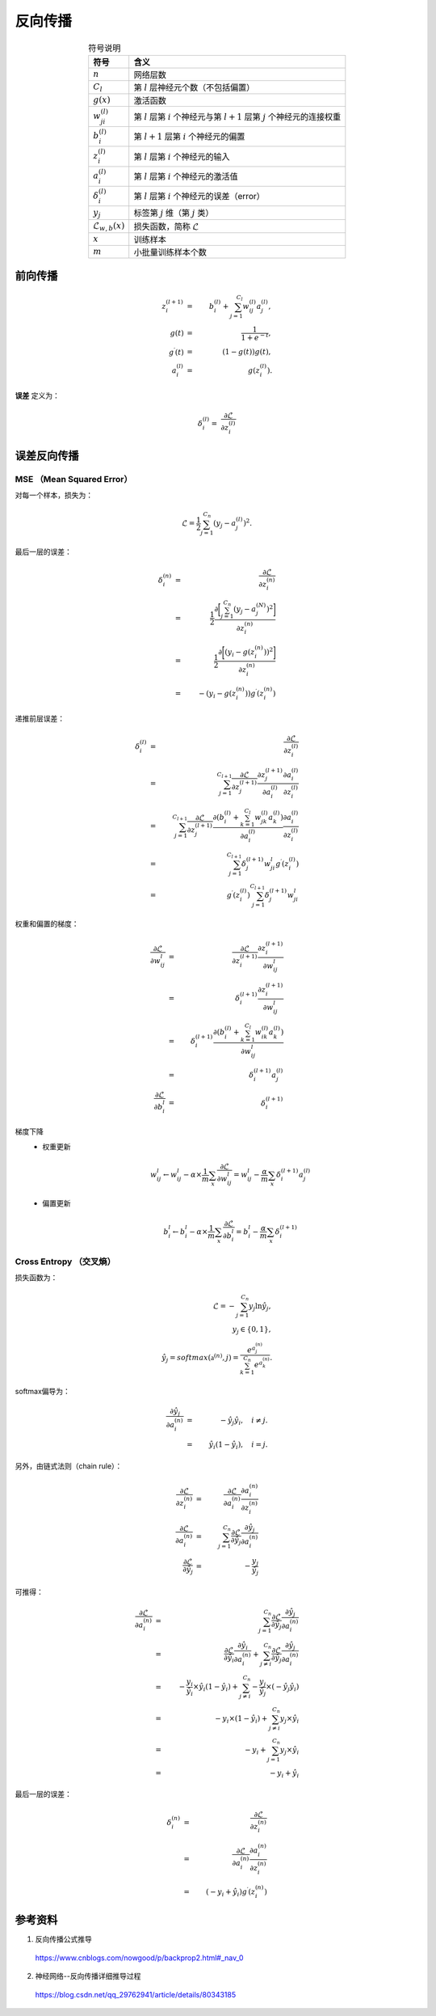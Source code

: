 反向传播
===============

.. image:: ./07_backprop.jpg
    :width: 700px
    :align: center

.. table:: 符号说明
  :align: center

  ===============================   ===================================================================================================
             符号                           含义
  ===============================   ===================================================================================================
   :math:`n`                           网络层数
   :math:`C_l`                         第 :math:`l` 层神经元个数（不包括偏置）
   :math:`g(x)`                        激活函数
   :math:`w^{(l)}_{ji}`                第 :math:`l` 层第 :math:`i` 个神经元与第 :math:`l+1` 层第 :math:`j` 个神经元的连接权重
   :math:`b^{(l)}_i`                   第 :math:`l+1` 层第 :math:`i` 个神经元的偏置
   :math:`z^{(l)}_i`                   第 :math:`l` 层第 :math:`i` 个神经元的输入
   :math:`a^{(l)}_i`                   第 :math:`l` 层第 :math:`i` 个神经元的激活值
   :math:`\delta^{(l)}_i`              第 :math:`l` 层第 :math:`i` 个神经元的误差（error）
   :math:`y_j`                         标签第 :math:`j` 维（第 :math:`j` 类）
   :math:`\mathcal{L}_{w,b}(x)`        损失函数，简称 :math:`\mathcal{L}`
   :math:`x`                           训练样本
   :math:`m`                           小批量训练样本个数
  ===============================   ===================================================================================================


前向传播
---------------

.. math::

  z^{(l+1)}_i & = & \  b^{(l)}_i + \sum_{j=1}^{C_l}w^{(l)}_{ij}a^{(l)}_j, \\
  g(t) & = & \  \frac{1}{1 + e^{-t}}, \\
  g^{\prime}(t) & = & \ (1 - g(t))g(t) , \\
  a^{(l)}_i & = & \  g(z^{(l)}_i).

**误差** 定义为：

.. math::

  \delta^{(l)}_i = \  \frac{\partial{\mathcal{L}}}{\partial{z^{(l)}_i}}


误差反向传播
-------------------

**MSE** （Mean Squared Error）
^^^^^^^^^^^^^^^^^^^^^^^^^^^^^^^^^^

对每一个样本，损失为：

.. math::

  \mathcal{L} = \frac{1}{2} \sum_{j=1}^{C_n}(y_j - a^{(l)}_j)^2.

最后一层的误差：

.. math::

  \delta^{(n)}_i & = & \  \frac{\partial{\mathcal{L}}}{\partial{z^{(n)}_i}} \\
                 & = & \  \frac{1}{2} \frac{\partial{\bigg [ \sum_{j=1}^{C_n}(y_j - a^{(N)}_j)^2 \bigg ]}}{\partial{z^{(n)}_i}} \\
                 & = & \  \frac{1}{2} \frac{\partial{\bigg [ (y_i - g(z^{(n)}_i))^2 \bigg ]}}{\partial{z^{(n)}_i}} \\
                 & = & \  - (y_i - g(z^{(n)}_i)) g^{\prime}(z^{(n)}_i)

递推前层误差：

.. math::

  \delta^{(l)}_i & = & \  \frac{\partial{\mathcal{L}}}{\partial{z^{(l)}_i}} \\
                  & = & \  \sum_{j=1}^{C_{l+1}} \frac{\partial{\mathcal{L}}}{\partial{z^{(l+1)}_j}} \frac{\partial{z^{(l+1)}_j}}{\partial{a^{(l)}_i}} \frac{\partial{a^{(l)}_i}}{\partial{z^{(l)}_i}} \\
                  & = & \  \sum_{j=1}^{C_{l+1}} \frac{\partial{\mathcal{L}}}{\partial{z^{(l+1)}_j}} \frac{\partial{\left ( b^{(l)}_i + \sum_{k=1}^{C_l}w^{(l)}_{jk}a^{(l)}_k \right )}}{\partial{a^{(l)}_i}} \frac{\partial{a^{(l)}_i}}{\partial{z^{(l)}_i}} \\
                  & = & \  \sum_{j=1}^{C_{l+1}} \delta^{(l+1)}_j w_{ji}^{l} g^{\prime}(z^{(l)}_i) \\
                  & = & \  g^{\prime}(z^{(l)}_i) \sum_{j=1}^{C_{l+1}} \delta^{(l+1)}_j w_{ji}^{l}


权重和偏置的梯度：

.. math::

  \frac{\partial{\mathcal{L}}}{\partial{w_{ij}^{l}}} & = & \  \frac{\partial{\mathcal{L}}}{\partial{z^{(l+1)}_i}} \frac{\partial{z^{(l+1)}_i}}{\partial{w_{ij}^{l}}} \\
                                                     & = & \  \delta^{(l+1)}_i \frac{\partial{z^{(l+1)}_i}}{\partial{w_{ij}^{l}}} \\
                                                     & = & \  \delta^{(l+1)}_i \frac{\partial{\left ( b^{(l)}_i + \sum_{k=1}^{C_l}w^{(l)}_{ik}a^{(l)}_k \right )}}{\partial{w_{ij}^{l}}} \\
                                                     & = & \  \delta^{(l+1)}_i a^{(l)}_j \\
  \frac{\partial{\mathcal{L}}}{\partial{b_i^{l}}} & = & \  \delta^{(l+1)}_i


梯度下降
  - 权重更新

    .. math::

      w_{ij}^{l} \leftarrow w_{ij}^{l} - \alpha \times \frac{1}{m} \sum_x \frac{\partial{\mathcal{L}}}{\partial{w_{ij}^{l}}} = w_{ij}^{l} - \frac{\alpha}{m} \sum_x \delta^{(l+1)}_i a^{(l)}_j


  - 偏置更新

    .. math::
      b_i^{l}  \leftarrow b_i^{l} - \alpha \times \frac{1}{m} \sum_x \frac{\partial{\mathcal{L}}}{\partial{b_i^{l}}} = b_i^{l} - \frac{\alpha}{m} \sum_x \delta^{(l+1)}_i


**Cross Entropy** （交叉熵）
^^^^^^^^^^^^^^^^^^^^^^^^^^^^^^^^^^

损失函数为：

.. math::

  \mathcal{L} = - \sum_{j=1}^{C_n} y_j \ln \hat{y}_j, \\
  y_j \in \{ 0,1 \}, \\
  \hat{y}_j = softmax(\mathbb{a}^{(n)}, j) = \frac{e^{a^{(n)}_j}}{\sum_{k=1}^{C_n} e^{a^{(n)}_k}}.

softmax偏导为：

.. math::

  \frac{\partial{\hat{y}_j}}{\partial{a^{(n)}_i}} & = & \  - \hat{y}_j \hat{y}_i, \quad i \ne j. \\
                                                  & = & \  \hat{y}_i (1 - \hat{y}_i), \quad i = j.

另外，由链式法则（chain rule）：

.. math::

  \frac{\partial{\mathcal{L}}}{\partial{z^{(n)}_i}} & = & \  \frac{\partial{\mathcal{L}}}{\partial{a^{(n)}_i}} \frac{\partial{a^{(n)}_i}}{\partial{z^{(n)}_i}} \\
  \frac{\partial{\mathcal{L}}}{\partial{a^{(n)}_i}} & = & \  \sum_{j=1}^{C_n} \frac{\partial{\mathcal{L}}}{\partial{\hat{y}_j}} \frac{\partial{\hat{y}_j}}{\partial{a^{(n)}_i}} \\
  \frac{\partial{\mathcal{L}}}{\partial{\hat{y}_j}} & = & \  - \frac{y_j}{\hat{y}_j}

可推得：

.. math::

  \frac{\partial{\mathcal{L}}}{\partial{a^{(n)}_i}} & = & \  \sum_{j=1}^{C_n} \frac{\partial{\mathcal{L}}}{\partial{\hat{y}_j}} \frac{\partial{\hat{y}_j}}{\partial{a^{(n)}_i}} \\
                                                    & = & \  \frac{\partial{\mathcal{L}}}{\partial{\hat{y}_i}} \frac{\partial{\hat{y}_i}}{\partial{a^{(n)}_i}} + \sum_{j \ne i}^{C_n} \frac{\partial{\mathcal{L}}}{\partial{\hat{y}_j}} \frac{\partial{\hat{y}_j}}{\partial{a^{(n)}_i}} \\
                                                    & = & \  - \frac{y_i}{\hat{y}_i} \times \hat{y}_i (1 - \hat{y}_i) + \sum_{j \ne i}^{C_n} - \frac{y_j}{\hat{y}_j} \times \left ( - \hat{y}_j \hat{y}_i \right) \\
                                                    & = & \  - y_i \times (1 - \hat{y}_i) + \sum_{j \ne i}^{C_n}  y_j \times \hat{y}_i \\
                                                    & = & \  - y_i + \sum_{j=1}^{C_n}  y_j \times \hat{y}_i \\
                                                    & = & \  - y_i + \hat{y}_i


最后一层的误差：

.. math::

  \delta^{(n)}_i & = & \ \frac{\partial{\mathcal{L}}}{\partial{z^{(n)}_i}} \\
                 & = & \ \frac{\partial{\mathcal{L}}}{\partial{a^{(n)}_i}} \frac{\partial{a^{(n)}_i}}{\partial{z^{(n)}_i}} \\
                 & = & \ (- y_i + \hat{y}_i) g^{\prime}(z^{(n)}_i)


参考资料
-------------

1. 反向传播公式推导

  https://www.cnblogs.com/nowgood/p/backprop2.html#_nav_0

2. 神经网络--反向传播详细推导过程

  https://blog.csdn.net/qq_29762941/article/details/80343185

